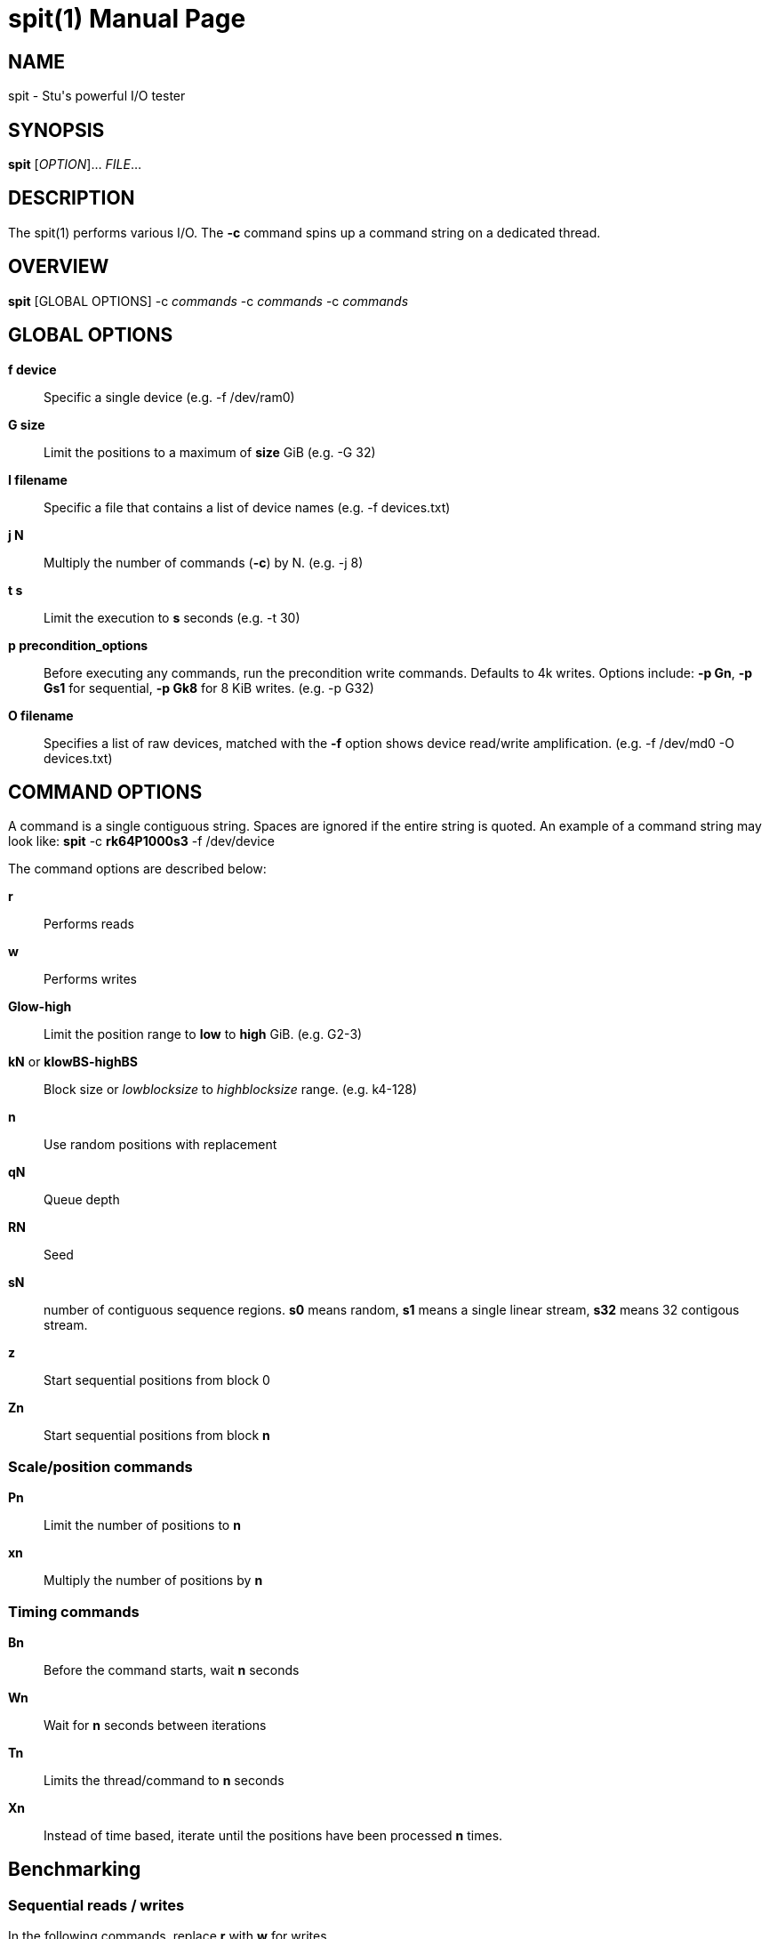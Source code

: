 = spit(1)
Stuart Inglis, Ph.D.
:doctype: manpage
:man manual: spit manual
:man source: spit 1.1
:page-layout: base

== NAME

spit - Stu's powerful I/O tester

== SYNOPSIS

*spit* [_OPTION_]... _FILE_...

== DESCRIPTION

The spit(1) performs various I/O. The *-c* command spins up a command
string on a dedicated thread.

== OVERVIEW

*spit* [GLOBAL OPTIONS] -c _commands_ -c _commands_ -c _commands_

== GLOBAL OPTIONS

 *f device*::
   Specific a single device (e.g. -f /dev/ram0)

 *G size*::
   Limit the positions to a maximum of *size* GiB (e.g. -G 32)

 *I filename*::
   Specific a file that contains a list of device names (e.g. -f devices.txt)

 *j N*::
   Multiply the number of commands (*-c*) by N. (e.g. -j 8)

 *t s*::
   Limit the execution to *s* seconds (e.g. -t 30)

 *p precondition_options*::
  Before executing any commands, run the precondition write
  commands. Defaults to 4k writes. Options include: *-p Gn*, *-p Gs1* for
  sequential, *-p Gk8* for 8 KiB writes. (e.g. -p G32)
   
 *O filename*::
   Specifies a list of raw devices, matched with the *-f* option shows
   device read/write amplification. (e.g. -f /dev/md0 -O devices.txt)

== COMMAND OPTIONS

A command is a single contiguous string. Spaces are ignored if the
entire string is quoted. An example of a command string may look like:
*spit* -c *rk64P1000s3* -f /dev/device

The command options are described below:

 *r*::
   Performs reads

 *w*::
   Performs writes

 *Glow-high*::
   Limit the position range to *low* to *high* GiB. (e.g. G2-3)
 
 *kN* or *klowBS-highBS*::
   Block size or _lowblocksize_ to _highblocksize_ range. (e.g. k4-128)

 *n*::
   Use random positions with replacement 
   
 *qN*::
   Queue depth

 *RN*::
   Seed

 *sN*::
   number of contiguous sequence regions. *s0* means random, *s1* means
   a single linear stream, *s32* means 32 contigous stream.

 *z*::
   Start sequential positions from block 0

 *Zn*::
   Start sequential positions from block *n*

=== Scale/position commands

 *Pn*::
   Limit the number of positions to *n*

 *xn*::
   Multiply the number of positions by *n*

=== Timing commands

 *Bn*::
   Before the command starts, wait *n* seconds

 *Wn*::
   Wait for *n* seconds between iterations

 *Tn*::
   Limits the thread/command to *n* seconds

 *Xn*::
   Instead of time based, iterate until the positions have been processed
   *n* times.

== Benchmarking

=== Sequential reads / writes

In the following commands, replace *r* with *w* for writes.

*spit* -f /dev/device -c rk64

  Performs a single thread/job that performs reads, with 64 KiB reads

*spit* -f /dev/device -c rk64 -j 32

  Create 32 threads, with a single contigous read inside each thread

*spit* -f /dev/device -c r32k64

  Create a single threads, break the device into 32 contiguous regions


=== Random read / writes

*spit* -f /dev/device -c rs0

  Performs a single thread/job, random 4KiB reads

*spit* -f /dev/device -c rs0 -j 32

  Creates 32 threads, reads random 4KiB reads

*spit* -f /dev/device -c rs0 -j 32 -G1

  Creates 32 threads, reads randomly 4KiB reads, limited to first 1 GiB.
  For devices with cache these operations should be cached.

*spit* -f /dev/device -c rP10000

  Read from the first 10,000 positions (4 KiB) blocks in a device.


=== Mixing reads/writes

*spit* -f /dev/device -c mP10000 -c rk64

  Two threads, one reading/write metadata to 10,000 positions. Another
  thread performing sequential reads.

*spit* -f /dev/device -c w -c r

  Two threads, both sequential, one reading, one writing.

*spit* -f /dev/device -c ws0 -c rs0

  Two threads, both random, one reading, one writing.

*spit* -f /dev/device -c ws1G0-100 -c ws0G100-200

  On a 200 GiB perform linear writes in the first half and
  random writes on the second half.

== EXIT STATUS

*0*::
  Success.

*non-zero*::
  Failure (syntax of usage error).
  

== BUGS

Bugs will be rewarded by choc fish.




  